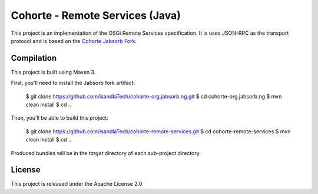 Cohorte - Remote Services (Java)
################################

This project is an implementation of the OSGi Remote Services specification.
It is uses JSON-RPC as the transport protocol and is based on the
`Cohorte Jabsorb Fork <https://github.com/isandlaTech/cohorte-org.jabsorb.ng>`_.


Compilation
***********

This project is built using Maven 3.

First, you'll need to install the Jabsorb fork artifact:

  $ git clone https://github.com/isandlaTech/cohorte-org.jabsorb.ng.git
  $ cd cohorte-org.jabsorb.ng
  $ mvn clean install
  $ cd ..


Then, you'll be able to build this project:

  $ git clone https://github.com/isandlaTech/cohorte-remote-services.git
  $ cd cohorte-remote-services
  $ mvn clean install
  $ cd ..

Produced bundles will be in the *target* directory of each sub-project
directory.


License
*******

This project is released under the Apache License 2.0

